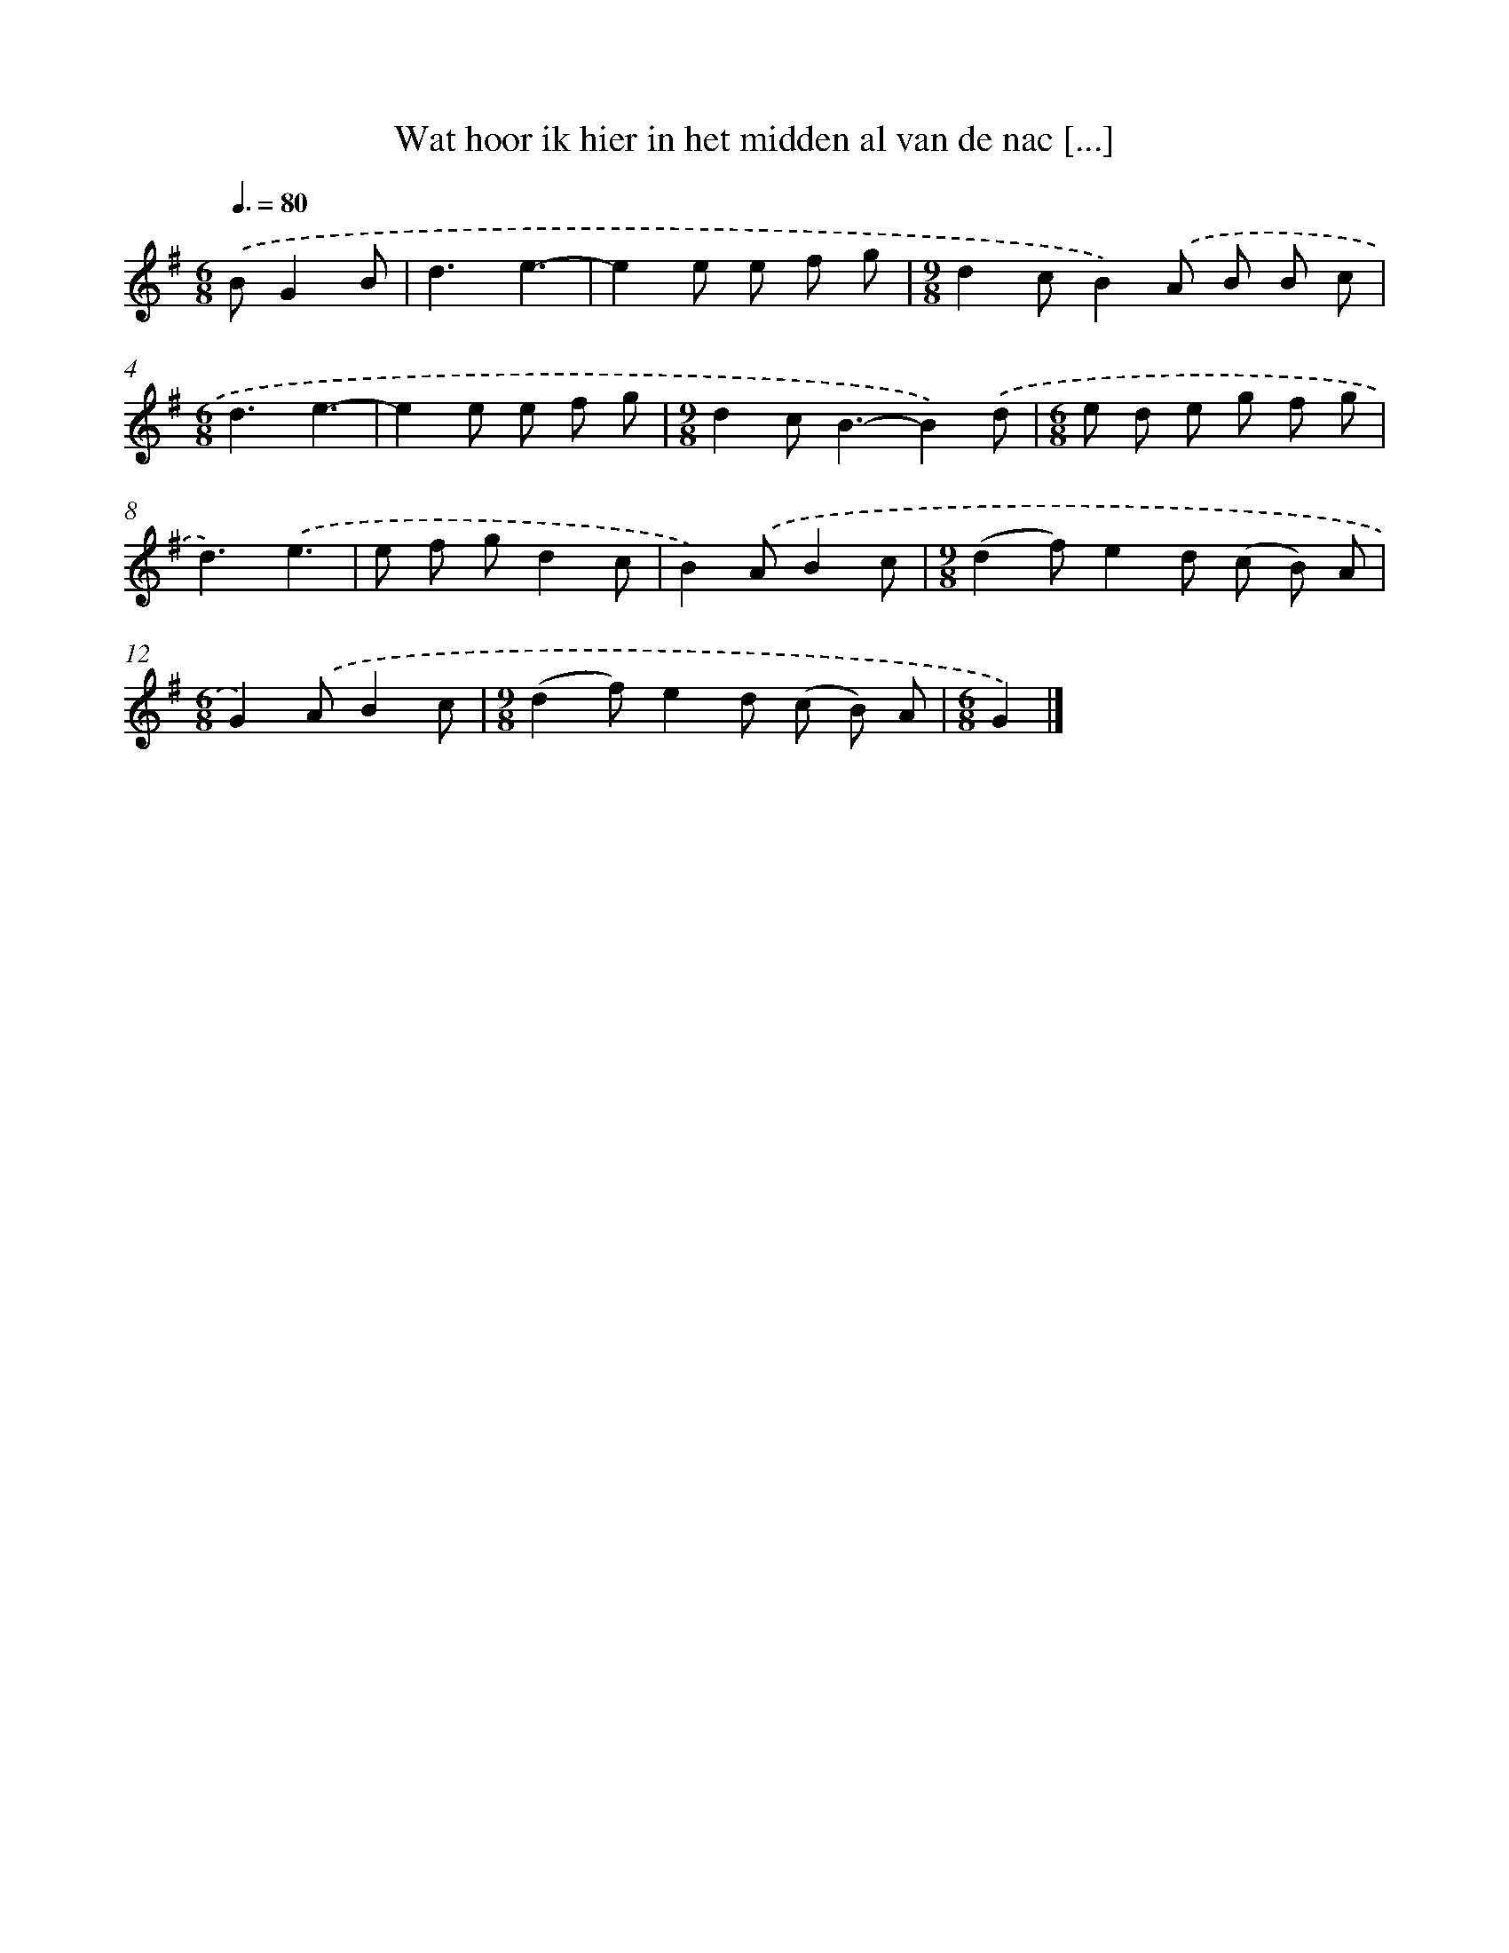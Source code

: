 X: 3722
T: Wat hoor ik hier in het midden al van de nac [...]
%%abc-version 2.0
%%abcx-abcm2ps-target-version 5.9.1 (29 Sep 2008)
%%abc-creator hum2abc beta
%%abcx-conversion-date 2018/11/01 14:36:02
%%humdrum-veritas 2494835634
%%humdrum-veritas-data 1101351266
%%continueall 1
%%barnumbers 0
L: 1/8
M: 6/8
Q: 3/8=80
K: G clef=treble
.('BG2B [I:setbarnb 1]|
d3e3- |
e2e e f g |
[M:9/8]d2cB2).('A B B c |
[M:6/8]d3e3- |
e2e e f g |
[M:9/8]d2c2<B2-B2).('d |
[M:6/8]e d e g f g |
d3).('e3 |
e f gd2c |
B2).('AB2c |
[M:9/8](d2f)e2d (c B) A |
[M:6/8]G2).('AB2c |
[M:9/8](d2f)e2d (c B) A |
[M:6/8]G2) |]
